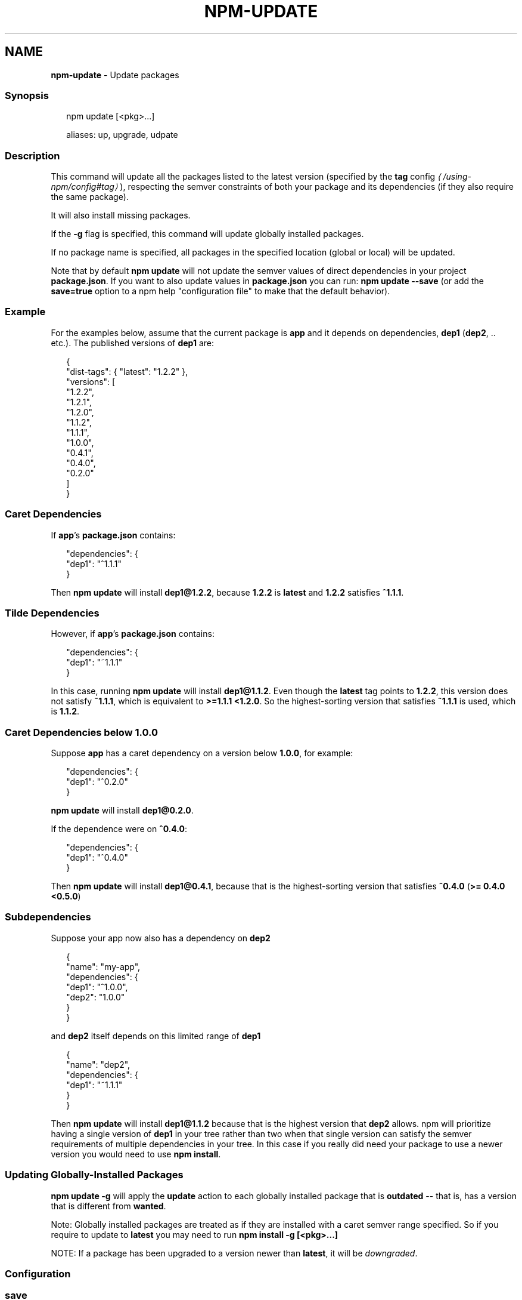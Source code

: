 .TH "NPM-UPDATE" "1" "December 2024" "NPM@11.0.0" ""
.SH "NAME"
\fBnpm-update\fR - Update packages
.SS "Synopsis"
.P
.RS 2
.nf
npm update \[lB]<pkg>...\[rB]

aliases: up, upgrade, udpate
.fi
.RE
.SS "Description"
.P
This command will update all the packages listed to the latest version (specified by the \fB\fBtag\fR config\fR \fI\(la/using-npm/config#tag\(ra\fR), respecting the semver constraints of both your package and its dependencies (if they also require the same package).
.P
It will also install missing packages.
.P
If the \fB-g\fR flag is specified, this command will update globally installed packages.
.P
If no package name is specified, all packages in the specified location (global or local) will be updated.
.P
Note that by default \fBnpm update\fR will not update the semver values of direct dependencies in your project \fBpackage.json\fR. If you want to also update values in \fBpackage.json\fR you can run: \fBnpm update --save\fR (or add the \fBsave=true\fR option to a npm help "configuration file" to make that the default behavior).
.SS "Example"
.P
For the examples below, assume that the current package is \fBapp\fR and it depends on dependencies, \fBdep1\fR (\fBdep2\fR, .. etc.). The published versions of \fBdep1\fR are:
.P
.RS 2
.nf
{
  "dist-tags": { "latest": "1.2.2" },
  "versions": \[lB]
    "1.2.2",
    "1.2.1",
    "1.2.0",
    "1.1.2",
    "1.1.1",
    "1.0.0",
    "0.4.1",
    "0.4.0",
    "0.2.0"
  \[rB]
}
.fi
.RE
.SS "Caret Dependencies"
.P
If \fBapp\fR's \fBpackage.json\fR contains:
.P
.RS 2
.nf
"dependencies": {
  "dep1": "^1.1.1"
}
.fi
.RE
.P
Then \fBnpm update\fR will install \fBdep1@1.2.2\fR, because \fB1.2.2\fR is \fBlatest\fR and \fB1.2.2\fR satisfies \fB^1.1.1\fR.
.SS "Tilde Dependencies"
.P
However, if \fBapp\fR's \fBpackage.json\fR contains:
.P
.RS 2
.nf
"dependencies": {
  "dep1": "~1.1.1"
}
.fi
.RE
.P
In this case, running \fBnpm update\fR will install \fBdep1@1.1.2\fR. Even though the \fBlatest\fR tag points to \fB1.2.2\fR, this version does not satisfy \fB~1.1.1\fR, which is equivalent to \fB>=1.1.1 <1.2.0\fR. So the highest-sorting version that satisfies \fB~1.1.1\fR is used, which is \fB1.1.2\fR.
.SS "Caret Dependencies below 1.0.0"
.P
Suppose \fBapp\fR has a caret dependency on a version below \fB1.0.0\fR, for example:
.P
.RS 2
.nf
"dependencies": {
  "dep1": "^0.2.0"
}
.fi
.RE
.P
\fBnpm update\fR will install \fBdep1@0.2.0\fR.
.P
If the dependence were on \fB^0.4.0\fR:
.P
.RS 2
.nf
"dependencies": {
  "dep1": "^0.4.0"
}
.fi
.RE
.P
Then \fBnpm update\fR will install \fBdep1@0.4.1\fR, because that is the highest-sorting version that satisfies \fB^0.4.0\fR (\fB>= 0.4.0 <0.5.0\fR)
.SS "Subdependencies"
.P
Suppose your app now also has a dependency on \fBdep2\fR
.P
.RS 2
.nf
{
  "name": "my-app",
  "dependencies": {
      "dep1": "^1.0.0",
      "dep2": "1.0.0"
  }
}
.fi
.RE
.P
and \fBdep2\fR itself depends on this limited range of \fBdep1\fR
.P
.RS 2
.nf
{
"name": "dep2",
  "dependencies": {
    "dep1": "~1.1.1"
  }
}
.fi
.RE
.P
Then \fBnpm update\fR will install \fBdep1@1.1.2\fR because that is the highest version that \fBdep2\fR allows. npm will prioritize having a single version of \fBdep1\fR in your tree rather than two when that single version can satisfy the semver requirements of multiple dependencies in your tree. In this case if you really did need your package to use a newer version you would need to use \fBnpm install\fR.
.SS "Updating Globally-Installed Packages"
.P
\fBnpm update -g\fR will apply the \fBupdate\fR action to each globally installed package that is \fBoutdated\fR -- that is, has a version that is different from \fBwanted\fR.
.P
Note: Globally installed packages are treated as if they are installed with a caret semver range specified. So if you require to update to \fBlatest\fR you may need to run \fBnpm install -g \[lB]<pkg>...\[rB]\fR
.P
NOTE: If a package has been upgraded to a version newer than \fBlatest\fR, it will be \fIdowngraded\fR.
.SS "Configuration"
.SS "\fBsave\fR"
.RS 0
.IP \(bu 4
Default: \fBtrue\fR unless when using \fBnpm update\fR where it defaults to \fBfalse\fR
.IP \(bu 4
Type: Boolean
.RE 0

.P
Save installed packages to a \fBpackage.json\fR file as dependencies.
.P
When used with the \fBnpm rm\fR command, removes the dependency from \fBpackage.json\fR.
.P
Will also prevent writing to \fBpackage-lock.json\fR if set to \fBfalse\fR.
.SS "\fBglobal\fR"
.RS 0
.IP \(bu 4
Default: false
.IP \(bu 4
Type: Boolean
.RE 0

.P
Operates in "global" mode, so that packages are installed into the \fBprefix\fR folder instead of the current working directory. See npm help folders for more on the differences in behavior.
.RS 0
.IP \(bu 4
packages are installed into the \fB{prefix}/lib/node_modules\fR folder, instead of the current working directory.
.IP \(bu 4
bin files are linked to \fB{prefix}/bin\fR
.IP \(bu 4
man pages are linked to \fB{prefix}/share/man\fR
.RE 0

.SS "\fBinstall-strategy\fR"
.RS 0
.IP \(bu 4
Default: "hoisted"
.IP \(bu 4
Type: "hoisted", "nested", "shallow", or "linked"
.RE 0

.P
Sets the strategy for installing packages in node_modules. hoisted (default): Install non-duplicated in top-level, and duplicated as necessary within directory structure. nested: (formerly --legacy-bundling) install in place, no hoisting. shallow (formerly --global-style) only install direct deps at top-level. linked: (experimental) install in node_modules/.store, link in place, unhoisted.
.SS "\fBlegacy-bundling\fR"
.RS 0
.IP \(bu 4
Default: false
.IP \(bu 4
Type: Boolean
.IP \(bu 4
DEPRECATED: This option has been deprecated in favor of \fB--install-strategy=nested\fR
.RE 0

.P
Instead of hoisting package installs in \fBnode_modules\fR, install packages in the same manner that they are depended on. This may cause very deep directory structures and duplicate package installs as there is no de-duplicating. Sets \fB--install-strategy=nested\fR.
.SS "\fBglobal-style\fR"
.RS 0
.IP \(bu 4
Default: false
.IP \(bu 4
Type: Boolean
.IP \(bu 4
DEPRECATED: This option has been deprecated in favor of \fB--install-strategy=shallow\fR
.RE 0

.P
Only install direct dependencies in the top level \fBnode_modules\fR, but hoist on deeper dependencies. Sets \fB--install-strategy=shallow\fR.
.SS "\fBomit\fR"
.RS 0
.IP \(bu 4
Default: 'dev' if the \fBNODE_ENV\fR environment variable is set to 'production', otherwise empty.
.IP \(bu 4
Type: "dev", "optional", or "peer" (can be set multiple times)
.RE 0

.P
Dependency types to omit from the installation tree on disk.
.P
Note that these dependencies \fIare\fR still resolved and added to the \fBpackage-lock.json\fR or \fBnpm-shrinkwrap.json\fR file. They are just not physically installed on disk.
.P
If a package type appears in both the \fB--include\fR and \fB--omit\fR lists, then it will be included.
.P
If the resulting omit list includes \fB'dev'\fR, then the \fBNODE_ENV\fR environment variable will be set to \fB'production'\fR for all lifecycle scripts.
.SS "\fBinclude\fR"
.RS 0
.IP \(bu 4
Default:
.IP \(bu 4
Type: "prod", "dev", "optional", or "peer" (can be set multiple times)
.RE 0

.P
Option that allows for defining which types of dependencies to install.
.P
This is the inverse of \fB--omit=<type>\fR.
.P
Dependency types specified in \fB--include\fR will not be omitted, regardless of the order in which omit/include are specified on the command-line.
.SS "\fBstrict-peer-deps\fR"
.RS 0
.IP \(bu 4
Default: false
.IP \(bu 4
Type: Boolean
.RE 0

.P
If set to \fBtrue\fR, and \fB--legacy-peer-deps\fR is not set, then \fIany\fR conflicting \fBpeerDependencies\fR will be treated as an install failure, even if npm could reasonably guess the appropriate resolution based on non-peer dependency relationships.
.P
By default, conflicting \fBpeerDependencies\fR deep in the dependency graph will be resolved using the nearest non-peer dependency specification, even if doing so will result in some packages receiving a peer dependency outside the range set in their package's \fBpeerDependencies\fR object.
.P
When such an override is performed, a warning is printed, explaining the conflict and the packages involved. If \fB--strict-peer-deps\fR is set, then this warning is treated as a failure.
.SS "\fBpackage-lock\fR"
.RS 0
.IP \(bu 4
Default: true
.IP \(bu 4
Type: Boolean
.RE 0

.P
If set to false, then ignore \fBpackage-lock.json\fR files when installing. This will also prevent \fIwriting\fR \fBpackage-lock.json\fR if \fBsave\fR is true.
.SS "\fBforeground-scripts\fR"
.RS 0
.IP \(bu 4
Default: \fBfalse\fR unless when using \fBnpm pack\fR or \fBnpm publish\fR where it defaults to \fBtrue\fR
.IP \(bu 4
Type: Boolean
.RE 0

.P
Run all build scripts (ie, \fBpreinstall\fR, \fBinstall\fR, and \fBpostinstall\fR) scripts for installed packages in the foreground process, sharing standard input, output, and error with the main npm process.
.P
Note that this will generally make installs run slower, and be much noisier, but can be useful for debugging.
.SS "\fBignore-scripts\fR"
.RS 0
.IP \(bu 4
Default: false
.IP \(bu 4
Type: Boolean
.RE 0

.P
If true, npm does not run scripts specified in package.json files.
.P
Note that commands explicitly intended to run a particular script, such as \fBnpm start\fR, \fBnpm stop\fR, \fBnpm restart\fR, \fBnpm test\fR, and \fBnpm run-script\fR will still run their intended script if \fBignore-scripts\fR is set, but they will \fInot\fR run any pre- or post-scripts.
.SS "\fBaudit\fR"
.RS 0
.IP \(bu 4
Default: true
.IP \(bu 4
Type: Boolean
.RE 0

.P
When "true" submit audit reports alongside the current npm command to the default registry and all registries configured for scopes. See the documentation for npm help audit for details on what is submitted.
.SS "\fBbin-links\fR"
.RS 0
.IP \(bu 4
Default: true
.IP \(bu 4
Type: Boolean
.RE 0

.P
Tells npm to create symlinks (or \fB.cmd\fR shims on Windows) for package executables.
.P
Set to false to have it not do this. This can be used to work around the fact that some file systems don't support symlinks, even on ostensibly Unix systems.
.SS "\fBfund\fR"
.RS 0
.IP \(bu 4
Default: true
.IP \(bu 4
Type: Boolean
.RE 0

.P
When "true" displays the message at the end of each \fBnpm install\fR acknowledging the number of dependencies looking for funding. See npm help fund for details.
.SS "\fBdry-run\fR"
.RS 0
.IP \(bu 4
Default: false
.IP \(bu 4
Type: Boolean
.RE 0

.P
Indicates that you don't want npm to make any changes and that it should only report what it would have done. This can be passed into any of the commands that modify your local installation, eg, \fBinstall\fR, \fBupdate\fR, \fBdedupe\fR, \fBuninstall\fR, as well as \fBpack\fR and \fBpublish\fR.
.P
Note: This is NOT honored by other network related commands, eg \fBdist-tags\fR, \fBowner\fR, etc.
.SS "\fBworkspace\fR"
.RS 0
.IP \(bu 4
Default:
.IP \(bu 4
Type: String (can be set multiple times)
.RE 0

.P
Enable running a command in the context of the configured workspaces of the current project while filtering by running only the workspaces defined by this configuration option.
.P
Valid values for the \fBworkspace\fR config are either:
.RS 0
.IP \(bu 4
Workspace names
.IP \(bu 4
Path to a workspace directory
.IP \(bu 4
Path to a parent workspace directory (will result in selecting all workspaces within that folder)
.RE 0

.P
When set for the \fBnpm init\fR command, this may be set to the folder of a workspace which does not yet exist, to create the folder and set it up as a brand new workspace within the project.
.P
This value is not exported to the environment for child processes.
.SS "\fBworkspaces\fR"
.RS 0
.IP \(bu 4
Default: null
.IP \(bu 4
Type: null or Boolean
.RE 0

.P
Set to true to run the command in the context of \fBall\fR configured workspaces.
.P
Explicitly setting this to false will cause commands like \fBinstall\fR to ignore workspaces altogether. When not set explicitly:
.RS 0
.IP \(bu 4
Commands that operate on the \fBnode_modules\fR tree (install, update, etc.) will link workspaces into the \fBnode_modules\fR folder. - Commands that do other things (test, exec, publish, etc.) will operate on the root project, \fIunless\fR one or more workspaces are specified in the \fBworkspace\fR config.
.RE 0

.P
This value is not exported to the environment for child processes.
.SS "\fBinclude-workspace-root\fR"
.RS 0
.IP \(bu 4
Default: false
.IP \(bu 4
Type: Boolean
.RE 0

.P
Include the workspace root when workspaces are enabled for a command.
.P
When false, specifying individual workspaces via the \fBworkspace\fR config, or all workspaces via the \fBworkspaces\fR flag, will cause npm to operate only on the specified workspaces, and not on the root project.
.P
This value is not exported to the environment for child processes.
.SS "\fBinstall-links\fR"
.RS 0
.IP \(bu 4
Default: false
.IP \(bu 4
Type: Boolean
.RE 0

.P
When set file: protocol dependencies will be packed and installed as regular dependencies instead of creating a symlink. This option has no effect on workspaces.
.SS "See Also"
.RS 0
.IP \(bu 4
npm help install
.IP \(bu 4
npm help outdated
.IP \(bu 4
npm help shrinkwrap
.IP \(bu 4
npm help registry
.IP \(bu 4
npm help folders
.IP \(bu 4
npm help ls
.RE 0
